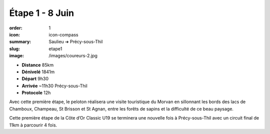 Étape 1 - 8 Juin
################

:order: 1
:icon: icon-compass
:summary: Saulieu ➔ Précy-sous-Thil
:slug: etape1
:image: /images/coureurs-2.jpg

- **Distance** 85km
- **Dénivelé** 1841m
- **Départ** 9h30
- **Arrivée** ~11h30 Précy-sous-Thil
- **Protocole** 12h


Avec cette première étape, le peloton réalisera une visite touristique du
Morvan en sillonnant les bords des lacs de Chamboux, Champeau, St Brisson et St
Agnan, entre les forêts de sapins et la difficulté de ce beau paysage.

Cette première étape de la Côte d’Or Classic U19 se terminera une nouvelle fois
à Précy-sous-Thil avec un circuit final de 11km à parcourir 4 fois.

.. raw:: html

   <iframe loading="lazy" style="width: 100%; height: 600px;"
        src="https://veloviewer.com/routes/3324436212397043922/embed2"
        width="300" height="150" frameborder="0" scrolling="no"></iframe></p>



